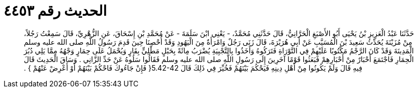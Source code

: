 
= الحديث رقم ٤٤٥٣

[quote.hadith]
حَدَّثَنَا عَبْدُ الْعَزِيزِ بْنُ يَحْيَى أَبُو الأَصْبَغِ الْحَرَّانِيُّ، قَالَ حَدَّثَنِي مُحَمَّدٌ، - يَعْنِي ابْنَ سَلَمَةَ - عَنْ مُحَمَّدِ بْنِ إِسْحَاقَ، عَنِ الزُّهْرِيِّ، قَالَ سَمِعْتُ رَجُلاً، مِنْ مُزَيْنَةَ يُحَدِّثُ سَعِيدَ بْنَ الْمُسَيَّبِ عَنْ أَبِي هُرَيْرَةَ، قَالَ زَنَى رَجُلٌ وَامْرَأَةٌ مِنَ الْيَهُودِ وَقَدْ أُحْصِنَا حِينَ قَدِمَ رَسُولُ اللَّهِ صلى الله عليه وسلم الْمَدِينَةَ وَقَدْ كَانَ الرَّجْمُ مَكْتُوبًا عَلَيْهِمْ فِي التَّوْرَاةِ فَتَرَكُوهُ وَأَخَذُوا بِالتَّجْبِيَةِ يُضْرَبُ مِائَةً بِحَبْلٍ مَطْلِيٍّ بِقَارٍ وَيُحْمَلُ عَلَى حِمَارٍ وَجْهُهُ مِمَّا يَلِي دُبُرَ الْحِمَارِ فَاجْتَمَعَ أَحْبَارٌ مِنْ أَحْبَارِهِمْ فَبَعَثُوا قَوْمًا آخَرِينَ إِلَى رَسُولِ اللَّهِ صلى الله عليه وسلم فَقَالُوا سَلُوهُ عَنْ حَدِّ الزَّانِي ‏.‏ وَسَاقَ الْحَدِيثَ قَالَ فِيهِ قَالَ وَلَمْ يَكُونُوا مِنْ أَهْلِ دِينِهِ فَيَحْكُمَ بَيْنَهُمْ فَخُيِّرَ فِي ذَلِكَ قَالَ ‏5.42-42{‏ فَإِنْ جَاءُوكَ فَاحْكُمْ بَيْنَهُمْ أَوْ أَعْرِضْ عَنْهُمْ ‏}‏ ‏.‏